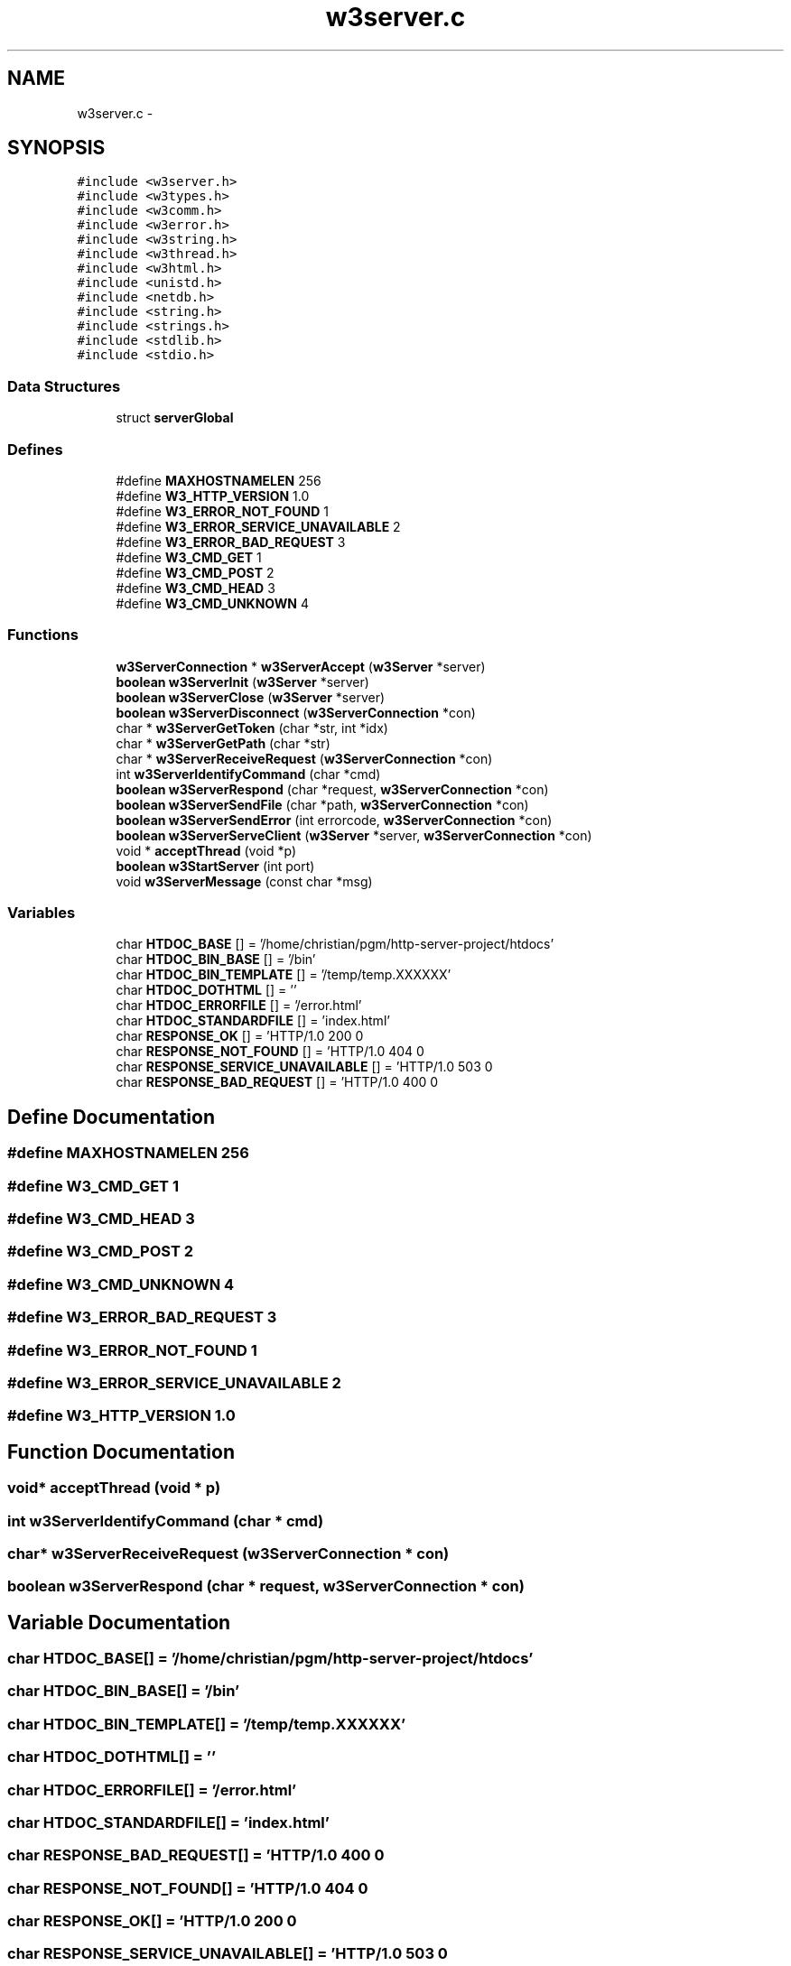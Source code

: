 .TH "w3server.c" 3 "6 Jul 2006" "Version 1.0" "w3server" \" -*- nroff -*-
.ad l
.nh
.SH NAME
w3server.c \- 
.SH SYNOPSIS
.br
.PP
\fC#include <w3server.h>\fP
.br
\fC#include <w3types.h>\fP
.br
\fC#include <w3comm.h>\fP
.br
\fC#include <w3error.h>\fP
.br
\fC#include <w3string.h>\fP
.br
\fC#include <w3thread.h>\fP
.br
\fC#include <w3html.h>\fP
.br
\fC#include <unistd.h>\fP
.br
\fC#include <netdb.h>\fP
.br
\fC#include <string.h>\fP
.br
\fC#include <strings.h>\fP
.br
\fC#include <stdlib.h>\fP
.br
\fC#include <stdio.h>\fP
.br

.SS "Data Structures"

.in +1c
.ti -1c
.RI "struct \fBserverGlobal\fP"
.br
.in -1c
.SS "Defines"

.in +1c
.ti -1c
.RI "#define \fBMAXHOSTNAMELEN\fP   256"
.br
.ti -1c
.RI "#define \fBW3_HTTP_VERSION\fP   1.0"
.br
.ti -1c
.RI "#define \fBW3_ERROR_NOT_FOUND\fP   1"
.br
.ti -1c
.RI "#define \fBW3_ERROR_SERVICE_UNAVAILABLE\fP   2"
.br
.ti -1c
.RI "#define \fBW3_ERROR_BAD_REQUEST\fP   3"
.br
.ti -1c
.RI "#define \fBW3_CMD_GET\fP   1"
.br
.ti -1c
.RI "#define \fBW3_CMD_POST\fP   2"
.br
.ti -1c
.RI "#define \fBW3_CMD_HEAD\fP   3"
.br
.ti -1c
.RI "#define \fBW3_CMD_UNKNOWN\fP   4"
.br
.in -1c
.SS "Functions"

.in +1c
.ti -1c
.RI "\fBw3ServerConnection\fP * \fBw3ServerAccept\fP (\fBw3Server\fP *server)"
.br
.ti -1c
.RI "\fBboolean\fP \fBw3ServerInit\fP (\fBw3Server\fP *server)"
.br
.ti -1c
.RI "\fBboolean\fP \fBw3ServerClose\fP (\fBw3Server\fP *server)"
.br
.ti -1c
.RI "\fBboolean\fP \fBw3ServerDisconnect\fP (\fBw3ServerConnection\fP *con)"
.br
.ti -1c
.RI "char * \fBw3ServerGetToken\fP (char *str, int *idx)"
.br
.ti -1c
.RI "char * \fBw3ServerGetPath\fP (char *str)"
.br
.ti -1c
.RI "char * \fBw3ServerReceiveRequest\fP (\fBw3ServerConnection\fP *con)"
.br
.ti -1c
.RI "int \fBw3ServerIdentifyCommand\fP (char *cmd)"
.br
.ti -1c
.RI "\fBboolean\fP \fBw3ServerRespond\fP (char *request, \fBw3ServerConnection\fP *con)"
.br
.ti -1c
.RI "\fBboolean\fP \fBw3ServerSendFile\fP (char *path, \fBw3ServerConnection\fP *con)"
.br
.ti -1c
.RI "\fBboolean\fP \fBw3ServerSendError\fP (int errorcode, \fBw3ServerConnection\fP *con)"
.br
.ti -1c
.RI "\fBboolean\fP \fBw3ServerServeClient\fP (\fBw3Server\fP *server, \fBw3ServerConnection\fP *con)"
.br
.ti -1c
.RI "void * \fBacceptThread\fP (void *p)"
.br
.ti -1c
.RI "\fBboolean\fP \fBw3StartServer\fP (int port)"
.br
.ti -1c
.RI "void \fBw3ServerMessage\fP (const char *msg)"
.br
.in -1c
.SS "Variables"

.in +1c
.ti -1c
.RI "char \fBHTDOC_BASE\fP [] = '/home/christian/pgm/http-server-project/htdocs'"
.br
.ti -1c
.RI "char \fBHTDOC_BIN_BASE\fP [] = '/bin'"
.br
.ti -1c
.RI "char \fBHTDOC_BIN_TEMPLATE\fP [] = '/temp/temp.XXXXXX'"
.br
.ti -1c
.RI "char \fBHTDOC_DOTHTML\fP [] = ''"
.br
.ti -1c
.RI "char \fBHTDOC_ERRORFILE\fP [] = '/error.html'"
.br
.ti -1c
.RI "char \fBHTDOC_STANDARDFILE\fP [] = 'index.html'"
.br
.ti -1c
.RI "char \fBRESPONSE_OK\fP [] = 'HTTP/1.0 200 \\n'"
.br
.ti -1c
.RI "char \fBRESPONSE_NOT_FOUND\fP [] = 'HTTP/1.0 404 \\n'"
.br
.ti -1c
.RI "char \fBRESPONSE_SERVICE_UNAVAILABLE\fP [] = 'HTTP/1.0 503 \\n'"
.br
.ti -1c
.RI "char \fBRESPONSE_BAD_REQUEST\fP [] = 'HTTP/1.0 400 \\n'"
.br
.in -1c
.SH "Define Documentation"
.PP 
.SS "#define MAXHOSTNAMELEN   256"
.PP
.SS "#define W3_CMD_GET   1"
.PP
.SS "#define W3_CMD_HEAD   3"
.PP
.SS "#define W3_CMD_POST   2"
.PP
.SS "#define W3_CMD_UNKNOWN   4"
.PP
.SS "#define W3_ERROR_BAD_REQUEST   3"
.PP
.SS "#define W3_ERROR_NOT_FOUND   1"
.PP
.SS "#define W3_ERROR_SERVICE_UNAVAILABLE   2"
.PP
.SS "#define W3_HTTP_VERSION   1.0"
.PP
.SH "Function Documentation"
.PP 
.SS "void* acceptThread (void * p)"
.PP
.SS "int w3ServerIdentifyCommand (char * cmd)"
.PP
.SS "char* w3ServerReceiveRequest (\fBw3ServerConnection\fP * con)"
.PP
.SS "\fBboolean\fP w3ServerRespond (char * request, \fBw3ServerConnection\fP * con)"
.PP
.SH "Variable Documentation"
.PP 
.SS "char \fBHTDOC_BASE\fP[] = '/home/christian/pgm/http-server-project/htdocs'"
.PP
.SS "char \fBHTDOC_BIN_BASE\fP[] = '/bin'"
.PP
.SS "char \fBHTDOC_BIN_TEMPLATE\fP[] = '/temp/temp.XXXXXX'"
.PP
.SS "char \fBHTDOC_DOTHTML\fP[] = ''"
.PP
.SS "char \fBHTDOC_ERRORFILE\fP[] = '/error.html'"
.PP
.SS "char \fBHTDOC_STANDARDFILE\fP[] = 'index.html'"
.PP
.SS "char \fBRESPONSE_BAD_REQUEST\fP[] = 'HTTP/1.0 400 \\n'"
.PP
.SS "char \fBRESPONSE_NOT_FOUND\fP[] = 'HTTP/1.0 404 \\n'"
.PP
.SS "char \fBRESPONSE_OK\fP[] = 'HTTP/1.0 200 \\n'"
.PP
.SS "char \fBRESPONSE_SERVICE_UNAVAILABLE\fP[] = 'HTTP/1.0 503 \\n'"
.PP
.SH "Author"
.PP 
Generated automatically by Doxygen for w3server from the source code.
